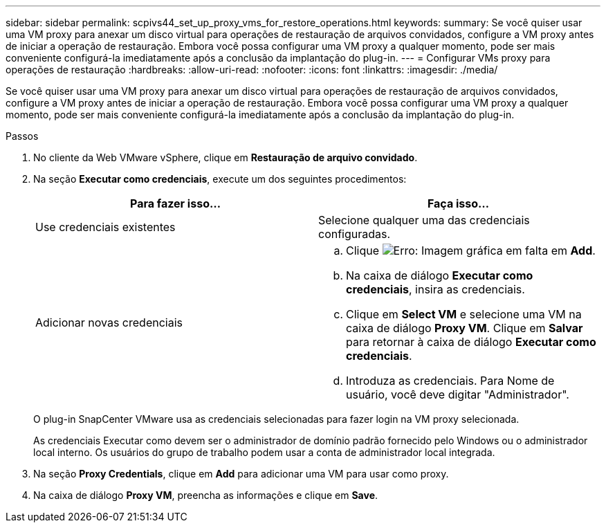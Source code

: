 ---
sidebar: sidebar 
permalink: scpivs44_set_up_proxy_vms_for_restore_operations.html 
keywords:  
summary: Se você quiser usar uma VM proxy para anexar um disco virtual para operações de restauração de arquivos convidados, configure a VM proxy antes de iniciar a operação de restauração. Embora você possa configurar uma VM proxy a qualquer momento, pode ser mais conveniente configurá-la imediatamente após a conclusão da implantação do plug-in. 
---
= Configurar VMs proxy para operações de restauração
:hardbreaks:
:allow-uri-read: 
:nofooter: 
:icons: font
:linkattrs: 
:imagesdir: ./media/


[role="lead"]
Se você quiser usar uma VM proxy para anexar um disco virtual para operações de restauração de arquivos convidados, configure a VM proxy antes de iniciar a operação de restauração. Embora você possa configurar uma VM proxy a qualquer momento, pode ser mais conveniente configurá-la imediatamente após a conclusão da implantação do plug-in.

.Passos
. No cliente da Web VMware vSphere, clique em *Restauração de arquivo convidado*.
. Na seção *Executar como credenciais*, execute um dos seguintes procedimentos:
+
|===
| Para fazer isso... | Faça isso... 


| Use credenciais existentes | Selecione qualquer uma das credenciais configuradas. 


| Adicionar novas credenciais  a| 
.. Clique image:scpivs44_image6.png["Erro: Imagem gráfica em falta"] em *Add*.
.. Na caixa de diálogo *Executar como credenciais*, insira as credenciais.
.. Clique em *Select VM* e selecione uma VM na caixa de diálogo *Proxy VM*. Clique em *Salvar* para retornar à caixa de diálogo *Executar como credenciais*.
.. Introduza as credenciais. Para Nome de usuário, você deve digitar "Administrador".


|===
+
O plug-in SnapCenter VMware usa as credenciais selecionadas para fazer login na VM proxy selecionada.

+
As credenciais Executar como devem ser o administrador de domínio padrão fornecido pelo Windows ou o administrador local interno. Os usuários do grupo de trabalho podem usar a conta de administrador local integrada.

. Na seção *Proxy Credentials*, clique em *Add* para adicionar uma VM para usar como proxy.
. Na caixa de diálogo *Proxy VM*, preencha as informações e clique em *Save*.

